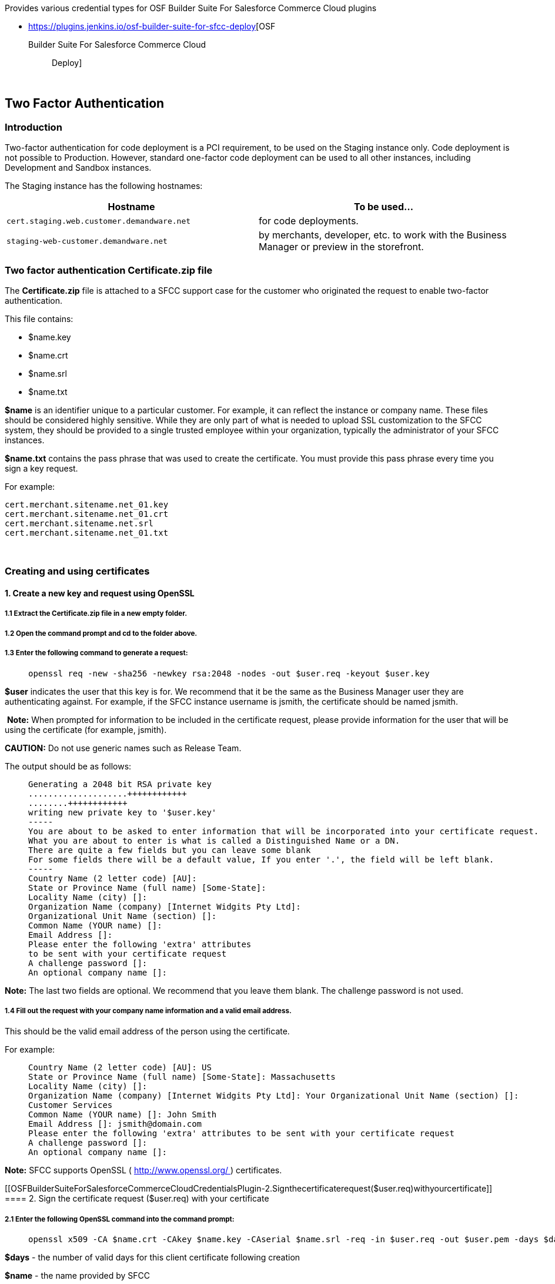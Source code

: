 Provides various credential types for OSF Builder Suite For Salesforce
Commerce Cloud plugins

* https://plugins.jenkins.io/osf-builder-suite-for-sfcc-deploy[OSF
Builder Suite For Salesforce Commerce Cloud :: Deploy]

 

[[OSFBuilderSuiteForSalesforceCommerceCloudCredentialsPlugin-TwoFactorAuthentication]]
== Two Factor Authentication

[[OSFBuilderSuiteForSalesforceCommerceCloudCredentialsPlugin-Introduction]]
=== Introduction

Two-factor authentication for code deployment is a PCI requirement, to
be used on the Staging instance only. Code deployment is not possible to
Production. However, standard one-factor code deployment can be used to
all other instances, including Development and Sandbox instances.

The Staging instance has the following hostnames:

[cols=">,",options="header",]
|===
|Hostname |To be used...
|`+cert.staging.web.customer.demandware.net+` |for code deployments.

|`+staging-web-customer.demandware.net+` |by merchants, developer, etc.
to work with the Business Manager or preview in the storefront.
|===

[[OSFBuilderSuiteForSalesforceCommerceCloudCredentialsPlugin-TwofactorauthenticationCertificate.zipfile]]
=== Two factor authentication Certificate.zip file

The *Certificate.zip* file is attached to a SFCC support case for the
customer who originated the request to enable two-factor authentication.

This file contains:

* $name.key
* $name.crt
* $name.srl
* $name.txt

*$name* is an identifier unique to a particular customer. For example,
it can reflect the instance or company name. These files should be
considered highly sensitive. While they are only part of what is needed
to upload SSL customization to the SFCC system, they should be provided
to a single trusted employee within your organization, typically the
administrator of your SFCC instances.

*$name.txt* contains the pass phrase that was used to create the
certificate. You must provide this pass phrase every time you sign a key
request.

For example:

....
cert.merchant.sitename.net_01.key  
cert.merchant.sitename.net_01.crt  
cert.merchant.sitename.net.srl  
cert.merchant.sitename.net_01.txt  
....

 

[[OSFBuilderSuiteForSalesforceCommerceCloudCredentialsPlugin-Creatingandusingcertificates]]
=== Creating and using certificates

[[OSFBuilderSuiteForSalesforceCommerceCloudCredentialsPlugin-1.CreateanewkeyandrequestusingOpenSSL]]
==== 1. Create a new key and request using OpenSSL

[[OSFBuilderSuiteForSalesforceCommerceCloudCredentialsPlugin-1.1ExtracttheCertificate.zipfileinanewemptyfolder.]]
===== 1.1 Extract the Certificate.zip file in a new empty folder.

[[OSFBuilderSuiteForSalesforceCommerceCloudCredentialsPlugin-1.2Openthecommandpromptandcdtothefolderabove.]]
===== 1.2 Open the command prompt and cd to the folder above.

[[OSFBuilderSuiteForSalesforceCommerceCloudCredentialsPlugin-1.3Enterthefollowingcommandtogeneratearequest:]]
===== 1.3 Enter the following command to generate a request:

____
....
openssl req -new -sha256 -newkey rsa:2048 -nodes -out $user.req -keyout $user.key
....
____

*$user* indicates the user that this key is for. We recommend that it be
the same as the Business Manager user they are authenticating against.
For example, if the SFCC instance username is jsmith, the certificate
should be named jsmith.

 **Note:** When prompted for information to be included in the
certificate request, please provide information for the user that will
be using the certificate (for example, jsmith). 

*CAUTION:* Do not use generic names such as Release Team.

The output should be as follows:

____
....
Generating a 2048 bit RSA private key  
....................++++++++++++  
........++++++++++++  
writing new private key to '$user.key'  
-----  
You are about to be asked to enter information that will be incorporated into your certificate request.  
What you are about to enter is what is called a Distinguished Name or a DN.  
There are quite a few fields but you can leave some blank  
For some fields there will be a default value, If you enter '.', the field will be left blank.  
-----  
Country Name (2 letter code) [AU]:  
State or Province Name (full name) [Some-State]:  
Locality Name (city) []:  
Organization Name (company) [Internet Widgits Pty Ltd]:  
Organizational Unit Name (section) []:  
Common Name (YOUR name) []:  
Email Address []:  
Please enter the following 'extra' attributes  
to be sent with your certificate request  
A challenge password []:  
An optional company name []:  
....
____

*Note:* The last two fields are optional. We recommend that you leave
them blank. The challenge password is not used.

[[OSFBuilderSuiteForSalesforceCommerceCloudCredentialsPlugin-1.4Fillouttherequestwithyourcompanynameinformationandavalidemailaddress.]]
===== 1.4 Fill out the request with your company name information and a valid email address.

This should be the valid email address of the person using the
certificate.

For example:

____
....
Country Name (2 letter code) [AU]: US  
State or Province Name (full name) [Some-State]: Massachusetts  
Locality Name (city) []:  
Organization Name (company) [Internet Widgits Pty Ltd]: Your Organizational Unit Name (section) []:  
Customer Services  
Common Name (YOUR name) []: John Smith  
Email Address []: jsmith@domain.com  
Please enter the following 'extra' attributes to be sent with your certificate request  
A challenge password []:  
An optional company name []:
....
____

*Note:* SFCC supports OpenSSL ( http://www.openssl.org/ ) certificates.

[[OSFBuilderSuiteForSalesforceCommerceCloudCredentialsPlugin-2.Signthecertificaterequest($user.req)withyourcertificate]]
==== 2. Sign the certificate request ($user.req) with your certificate

[[OSFBuilderSuiteForSalesforceCommerceCloudCredentialsPlugin-2.1EnterthefollowingOpenSSLcommandintothecommandprompt:]]
===== 2.1 Enter the following OpenSSL command into the command prompt:

____
....
openssl x509 -CA $name.crt -CAkey $name.key -CAserial $name.srl -req -in $user.req -out $user.pem -days $days
....
____

*$days* - the number of valid days for this client certificate following
creation

*$name* - the name provided by SFCC

*$user* - the user of the client certificate you are signing. For
example: jsmith

Note: The $name portion of the $name.srl file may be slightly different
from other $name files. Make sure you enter the file name correctly.

For example:

____
....
openssl x509 -CA cert.staging.web.customer.demandware.net_01.crt -CAkey cert.staging.web.customer.demandware.net_01.key -CAserial cert.staging.web.customer.demandware.net.srl -req -in jsmith.req -out jsmith.pem -days 365
....
____

The certificate will be valid until it expires or you ask SFCC to revoke
all certificates. Therefore you must plan carefully when assigning
certificates to users.

The output of this command should look as follows:

____
....
Signature ok  
subject=/C=XX/ST=XX/L=XX/O=XX/OU=XX/CN=XX/emailAddress=user@co.com  
Getting CA Private Key  
Enter pass phrase for $name.key:  
....
____

[[OSFBuilderSuiteForSalesforceCommerceCloudCredentialsPlugin-2.2Enterthepassphrase(containedin$name.txt)tosignthecertificate.]]
===== 2.2 Enter the pass phrase (contained in $name.txt) to sign the certificate.

[[OSFBuilderSuiteForSalesforceCommerceCloudCredentialsPlugin-3.Exportthecertificateandclientinformationtopkcs12format.]]
==== 3. Export the certificate and client information to pkcs12 format.

[[OSFBuilderSuiteForSalesforceCommerceCloudCredentialsPlugin-3.1Enterthefollowingcommandintothecommandprompt:]]
===== 3.1 Enter the following command into the command prompt:

____
....
openssl pkcs12 -export -in $user.pem -inkey $user.key -certfile $name.crt -name "$user" -out $user.p12
....
____

*$name* is the name provided by SFCC.

*$user* is the user of the client certificate you are signing.

For example:

____
....
openssl pkcs12 -export -in jsmith.pem -inkey jsmith.key -certfile cert.staging.web.customer.demandware.net_01.crt -name "jsmith" -out jsmith.p12
....
____

[[OSFBuilderSuiteForSalesforceCommerceCloudCredentialsPlugin-3.2Specifyanexportpasswordforthisfile.]]
===== 3.2 Specify an export password for this file.

This password must be provided to the end user who will be loading the
certificate into Studio or another keystore.

The pkcs12 certificate can be used to connect to a Staging instance via
Eclipse. The certificate can also be used with other WebDAV clients,
such as the Windows built in WebDAV client.

 

[[OSFBuilderSuiteForSalesforceCommerceCloudCredentialsPlugin-Versionhistory]]
== Version history

https://github.com/jenkinsci/osf-builder-suite-for-sfcc-credentials-plugin/releases
